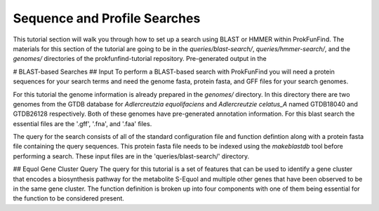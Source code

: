 Sequence and Profile Searches
*****************************

This tutorial section will walk you through how to set up a search using BLAST or
HMMER within ProkFunFind. The materials for this section of the tutorial are
going to be in the `queries/blast-search/`, `queries/hmmer-search/`, and
the `genomes/` directories of the prokfunfind-tutorial repository. Pre-generated
output in the

# BLAST-based Searches
## Input
To perform a BLAST-based search with ProkFunFind you will need a protein
sequences for your search terms and need the genome fasta, protein fasta, and
GFF files for your search genomes.

For this tutorial the genome information is already prepared in the `genomes/`
directory. In this directory there are two genomes from the GTDB database for
*Adlercreutzia equolifaciens* and *Adlercreutzie celatus_A* named GTDB18040
and GTDB26128 respectively. Both of these genomes have pre-generated
annotation information. For this blast search the essential files are the
'.gff', '.fna', and '.faa' files.

The query for the search consists of all of the standard configuration file and
function defintion along with a protein fasta file containing the query sequences.
This protein fasta file needs to be indexed using the `makeblastdb` tool before
performing a search. These input files are in the 'queries/blast-search/'
directory.

## Equol Gene Cluster Query
The query for this tutorial is a set of features that can be used to identify
a gene cluster that encodes a biosynthesis pathway for the metabolite S-Equol
and multiple other genes that have been observed to be in the same gene cluster.
The function definition is broken up into four components with one of them being
essential for the function to be considered present.
